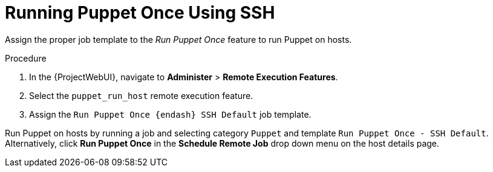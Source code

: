[id="running-puppet-once-using-ssh_{context}"]
= Running Puppet Once Using SSH

Assign the proper job template to the _Run Puppet Once_ feature to run Puppet on hosts.

.Procedure
. In the {ProjectWebUI}, navigate to *Administer* > *Remote Execution Features*.
. Select the `puppet_run_host` remote execution feature.
. Assign the `Run Puppet Once {endash} SSH Default` job template.

Run Puppet on hosts by running a job and selecting category `Puppet` and template `Run Puppet Once - SSH Default`.
Alternatively, click *Run Puppet Once* in the *Schedule Remote Job* drop down menu on the host details page.
